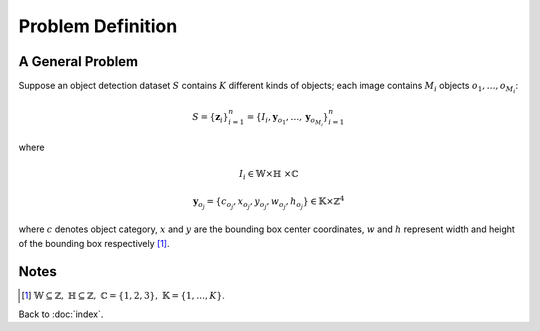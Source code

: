 ##################
Problem Definition
##################

.. default-role:: math

A General Problem
=================

Suppose an object detection dataset `S` contains `K` different kinds of
objects; each image contains `M_i` objects `o_1, \ldots, o_{M_i}`:

.. math::

   S = \{ \mathbf{z}_i \}_{i=1}^n
     = \{ I_i, \mathbf{y}_{o_1}, \ldots, \mathbf{y}_{o_{M_i}} \}_{i=1}^n

where

.. math::

   I_i \in \mathbb{W} \times \mathbb{H}\ \times \mathbb{C}

.. math::

   \mathbf{y}_{o_j} =
   \{ c_{o_j}, x_{o_j}, y_{o_j}, w_{o_j}, h_{o_j} \}
   \in \mathbb{K} \times \mathbb{Z}^4

where `c` denotes object category, `x` and `y` are the bounding box center
coordinates, `w` and `h` represent width and height of the bounding box
respectively [#f01]_.

Notes
=====

.. [#f01] `\mathbb{W} \subseteq \mathbb{Z},`
   `\mathbb{H} \subseteq \mathbb{Z},`
   `\mathbb{C} = \{ 1, 2, 3 \},`
   `\mathbb{K} = \{1, \ldots, K\}`.

Back to :doc:`index`.

.. disqus::
